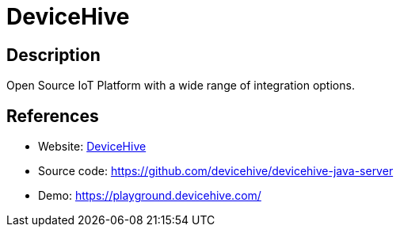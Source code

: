 = DeviceHive

:Name:          DeviceHive
:Language:      Java
:License:       Apache-2.0
:Topic:         Internet Of Things (IoT)
:Category:      
:Subcategory:   

// END-OF-HEADER. DO NOT MODIFY OR DELETE THIS LINE

== Description

Open Source IoT Platform with a wide range of integration options.

== References

* Website: https://www.devicehive.com/[DeviceHive]
* Source code: https://github.com/devicehive/devicehive-java-server[https://github.com/devicehive/devicehive-java-server]
* Demo: https://playground.devicehive.com/[https://playground.devicehive.com/]

